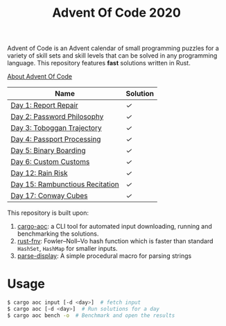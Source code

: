 #+TITLE: Advent Of Code 2020

Advent of Code is an Advent calendar of small programming puzzles for a variety of skill sets and skill levels that can be solved in any programming language. This repository features *fast* solutions written in Rust.

[[https://adventofcode.com/2020/about][About Advent Of Code]]

| Name                            | Solution |
|---------------------------------+----------|
| [[https://adventofcode.com/2020/day/1][Day 1: Report Repair]]            | [[src/day1.rs][✓]]        |
| [[https://adventofcode.com/2020/day/2][Day 2: Password Philosophy]]      | [[src/day2.rs][✓]]        |
| [[https://adventofcode.com/2020/day/3][Day 3: Toboggan Trajectory]]      | [[src/day3.rs][✓]]        |
| [[https://adventofcode.com/2020/day/4][Day 4: Passport Processing]]      | [[src/day4.rs][✓]]        |
| [[https://adventofcode.com/2020/day/5][Day 5: Binary Boarding]]          | [[src/day5.rs][✓]]        |
| [[https://adventofcode.com/2020/day/6][Day 6: Custom Customs]]           | [[src/day6.rs][✓]]        |
| [[https://adventofcode.com/2020/day/12][Day 12: Rain Risk]]               | [[src/day12.rs][✓]]        |
| [[https://adventofcode.com/2020/day/15][Day 15: Rambunctious Recitation]] | [[src/day15.rs][✓]]        |
| [[https://adventofcode.com/2020/day/17][Day 17: Conway Cubes]]            | [[src/day17.rs][✓]]        |

This repository is built upon:

  1. [[https://github.com/gobanos/cargo-aoc][cargo-aoc]]:  a CLI tool for automated input downloading, running and benchmarking the solutions.
  2. [[https://github.com/servo/rust-fnv][rust-fnv]]: Fowler–Noll–Vo hash function which is faster than standard =HashSet=, =HashMap= for smaller inputs.
  3. [[https://github.com/frozenlib/parse-display][parse-display]]: A simple procedural macro for parsing strings 
     
* Usage

#+begin_src sh
$ cargo aoc input [-d <day>]  # fetch input
$ cargo aoc [-d <day>]  # Run solutions for a day
$ cargo aoc bench -o  # Benchmark and open the results
#+end_src

